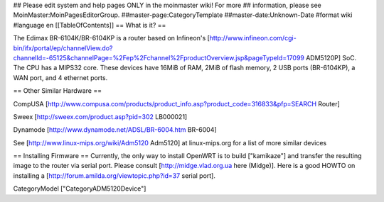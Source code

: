 ## Please edit system and help pages ONLY in the moinmaster wiki! For more
## information, please see MoinMaster:MoinPagesEditorGroup.
##master-page:CategoryTemplate
##master-date:Unknown-Date
#format wiki
#language en
[[TableOfContents]]
== What is it? ==

The Edimax BR-6104K/BR-6104KP is a router based on Infineon's [http://www.infineon.com/cgi-bin/ifx/portal/ep/channelView.do?channelId=-65125&channelPage=%2Fep%2Fchannel%2FproductOverview.jsp&pageTypeId=17099 ADM5120P] SoC. The CPU has a MIPS32 core. These devices have 16MiB of RAM, 2MiB of flash memory, 2 USB ports (BR-6104KP), a WAN port, and 4 ethernet ports. 

== Other Similar Hardware ==

CompUSA [http://www.compusa.com/products/product_info.asp?product_code=316833&pfp=SEARCH Router]

Sweex [http://sweex.com/product.asp?pid=302 LB000021] 

Dynamode [http://www.dynamode.net/ADSL/BR-6004.htm BR-6004] 

See [http://www.linux-mips.org/wiki/Adm5120 Adm5120] at linux-mips.org for a list of more similar devices

== Installing Firmware ==
Currently, the only way to install OpenWRT is to build ["kamikaze"] and transfer the resulting image to the router via serial port. Please consult [http://midge.vlad.org.ua here (Midge)]. Here is a good HOWTO on installing a [http://forum.amilda.org/viewtopic.php?id=37 serial port].

CategoryModel ["CategoryADM5120Device"]

